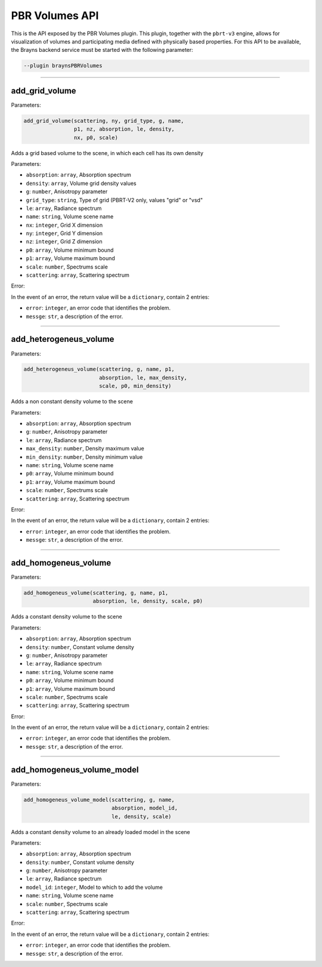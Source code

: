.. _pbrvolumespluginapi-label:

PBR Volumes API
===============

This is the API exposed by the PBR Volumes plugin. This plugin, together with the
``pbrt-v3`` engine, allows for visualization of volumes and participating media
defined with physically based properties.
For this API to be available, the Brayns backend service must be started with the
following parameter:

.. code-block:: console

    --plugin braynsPBRVolumes

----

add_grid_volume
~~~~~~~~~~~~~~~


Parameters:

.. code-block:: python

    add_grid_volume(scattering, ny, grid_type, g, name,
                    p1, nz, absorption, le, density,
                    nx, p0, scale)

Adds a grid based volume to the scene, in which each cell has its own density

Parameters:

* ``absorption``: ``array``, Absorption spectrum
* ``density``: ``array``, Volume grid density values
* ``g``: ``number``, Anisotropy parameter
* ``grid_type``: ``string``, Type of grid (PBRT-V2 only, values "grid" or "vsd"
* ``le``: ``array``, Radiance spectrum
* ``name``: ``string``, Volume scene name
* ``nx``: ``integer``, Grid X dimension
* ``ny``: ``integer``, Grid Y dimension
* ``nz``: ``integer``, Grid Z dimension
* ``p0``: ``array``, Volume minimum bound
* ``p1``: ``array``, Volume maximum bound
* ``scale``: ``number``, Spectrums scale
* ``scattering``: ``array``, Scattering spectrum

Error:

In the event of an error, the return value will be a ``dictionary``, contain 2 entries:

* ``error``: ``integer``, an error code that identifies the problem.
* ``messge``: ``str``, a description of the error.

----

add_heterogeneus_volume
~~~~~~~~~~~~~~~~~~~~~~~


Parameters:

.. code-block:: python

    add_heterogeneus_volume(scattering, g, name, p1,
                            absorption, le, max_density,
                            scale, p0, min_density)

Adds a non constant density volume to the scene

Parameters:

* ``absorption``: ``array``, Absorption spectrum
* ``g``: ``number``, Anisotropy parameter
* ``le``: ``array``, Radiance spectrum
* ``max_density``: ``number``, Density maximum value
* ``min_density``: ``number``, Density minimum value
* ``name``: ``string``, Volume scene name
* ``p0``: ``array``, Volume minimum bound
* ``p1``: ``array``, Volume maximum bound
* ``scale``: ``number``, Spectrums scale
* ``scattering``: ``array``, Scattering spectrum

Error:

In the event of an error, the return value will be a ``dictionary``, contain 2 entries:

* ``error``: ``integer``, an error code that identifies the problem.
* ``messge``: ``str``, a description of the error.

----

add_homogeneus_volume
~~~~~~~~~~~~~~~~~~~~~


Parameters:

.. code-block:: python

    add_homogeneus_volume(scattering, g, name, p1,
                          absorption, le, density, scale, p0)

Adds a constant density volume to the scene

Parameters:

* ``absorption``: ``array``, Absorption spectrum
* ``density``: ``number``, Constant volume density
* ``g``: ``number``, Anisotropy parameter
* ``le``: ``array``, Radiance spectrum
* ``name``: ``string``, Volume scene name
* ``p0``: ``array``, Volume minimum bound
* ``p1``: ``array``, Volume maximum bound
* ``scale``: ``number``, Spectrums scale
* ``scattering``: ``array``, Scattering spectrum

Error:

In the event of an error, the return value will be a ``dictionary``, contain 2 entries:

* ``error``: ``integer``, an error code that identifies the problem.
* ``messge``: ``str``, a description of the error.

----

add_homogeneus_volume_model
~~~~~~~~~~~~~~~~~~~~~~~~~~~


Parameters:

.. code-block:: python

    add_homogeneus_volume_model(scattering, g, name,
                                absorption, model_id,
                                le, density, scale)

Adds a constant density volume to an already loaded model in the scene

Parameters:

* ``absorption``: ``array``, Absorption spectrum
* ``density``: ``number``, Constant volume density
* ``g``: ``number``, Anisotropy parameter
* ``le``: ``array``, Radiance spectrum
* ``model_id``: ``integer``, Model to which to add the volume
* ``name``: ``string``, Volume scene name
* ``scale``: ``number``, Spectrums scale
* ``scattering``: ``array``, Scattering spectrum

Error:

In the event of an error, the return value will be a ``dictionary``, contain 2 entries:

* ``error``: ``integer``, an error code that identifies the problem.
* ``messge``: ``str``, a description of the error.
